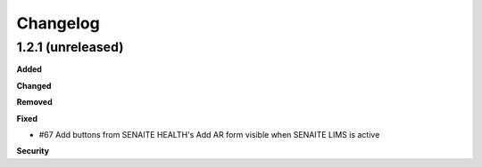 Changelog
=========

1.2.1 (unreleased)
------------------

**Added**


**Changed**


**Removed**


**Fixed**

- #67 Add buttons from SENAITE HEALTH's Add AR form visible when SENAITE LIMS is active  

**Security**


